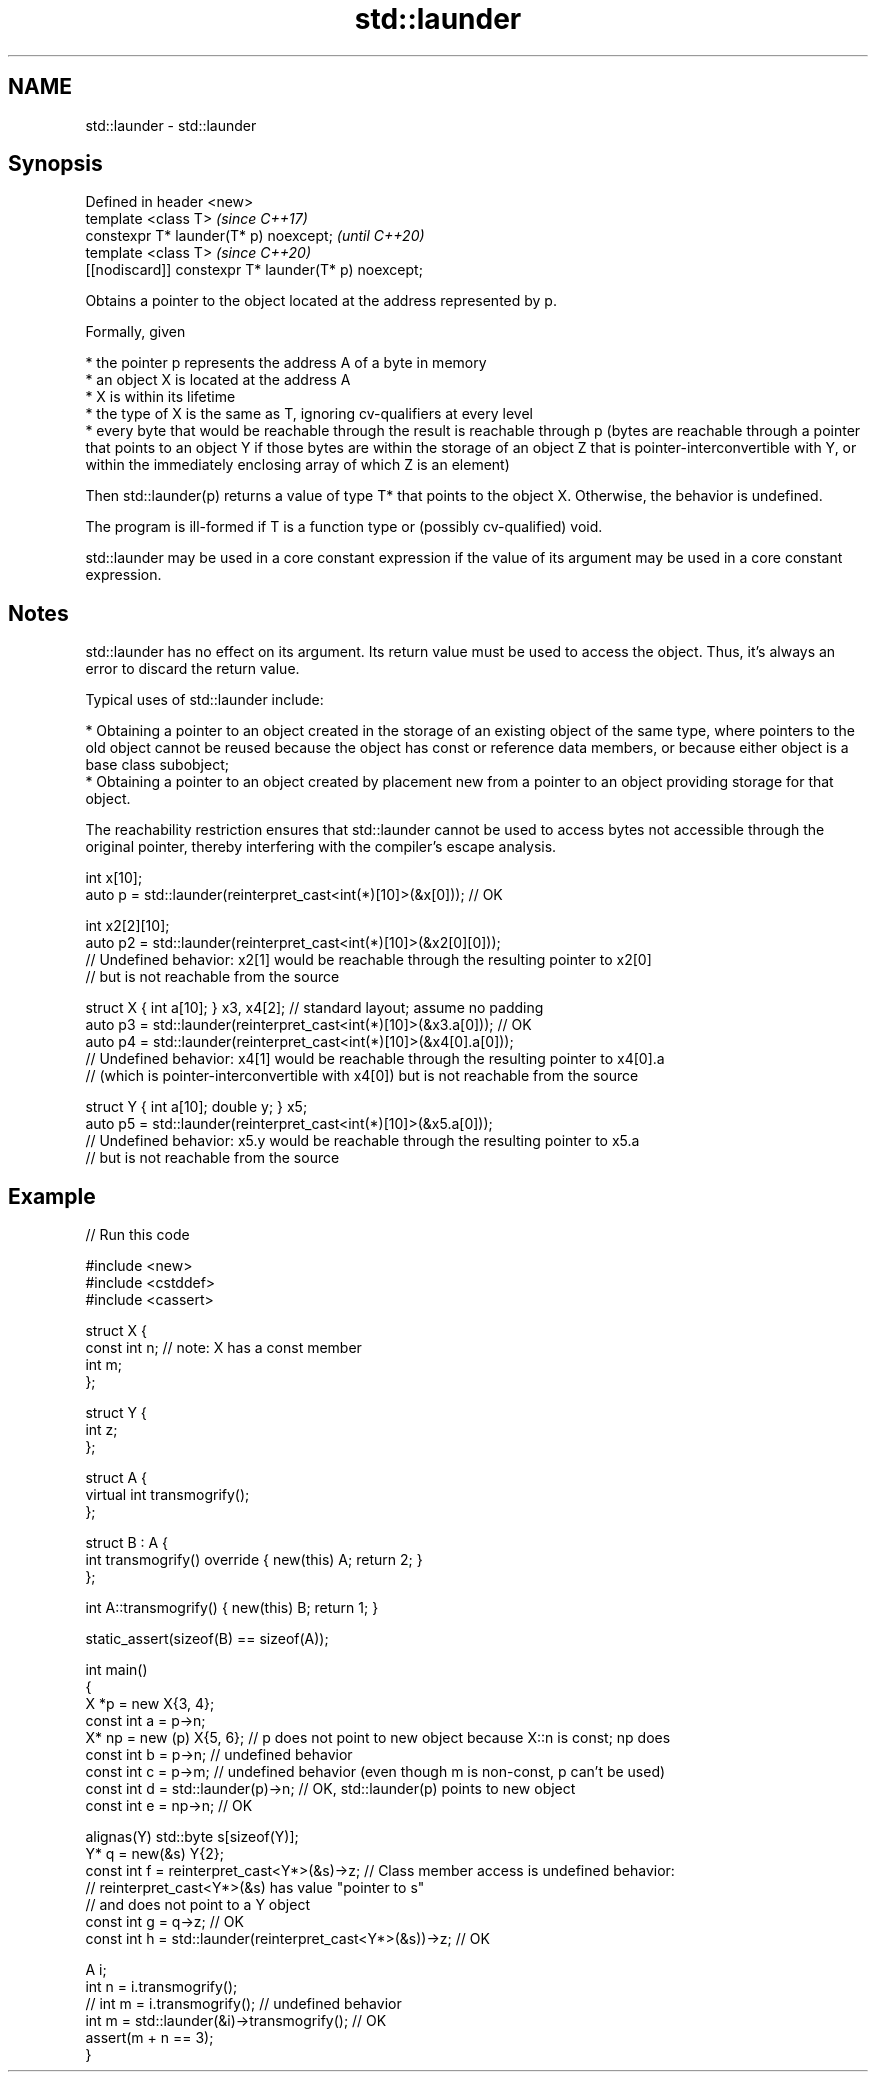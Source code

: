 .TH std::launder 3 "2020.03.24" "http://cppreference.com" "C++ Standard Libary"
.SH NAME
std::launder \- std::launder

.SH Synopsis
   Defined in header <new>
   template <class T>                                  \fI(since C++17)\fP
   constexpr T* launder(T* p) noexcept;                \fI(until C++20)\fP
   template <class T>                                  \fI(since C++20)\fP
   [[nodiscard]] constexpr T* launder(T* p) noexcept;

   Obtains a pointer to the object located at the address represented by p.

   Formally, given

     * the pointer p represents the address A of a byte in memory
     * an object X is located at the address A
     * X is within its lifetime
     * the type of X is the same as T, ignoring cv-qualifiers at every level
     * every byte that would be reachable through the result is reachable through p (bytes are reachable through a pointer that points to an object Y if those bytes are within the storage of an object Z that is pointer-interconvertible with Y, or within the immediately enclosing array of which Z is an element)

   Then std::launder(p) returns a value of type T* that points to the object X. Otherwise, the behavior is undefined.

   The program is ill-formed if T is a function type or (possibly cv-qualified) void.

   std::launder may be used in a core constant expression if the value of its argument may be used in a core constant expression.

.SH Notes

   std::launder has no effect on its argument. Its return value must be used to access the object. Thus, it's always an error to discard the return value.

   Typical uses of std::launder include:

     * Obtaining a pointer to an object created in the storage of an existing object of the same type, where pointers to the old object cannot be reused because the object has const or reference data members, or because either object is a base class subobject;
     * Obtaining a pointer to an object created by placement new from a pointer to an object providing storage for that object.

   The reachability restriction ensures that std::launder cannot be used to access bytes not accessible through the original pointer, thereby interfering with the compiler's escape analysis.

 int x[10];
 auto p = std::launder(reinterpret_cast<int(*)[10]>(&x[0])); // OK

 int x2[2][10];
 auto p2 = std::launder(reinterpret_cast<int(*)[10]>(&x2[0][0]));
 // Undefined behavior: x2[1] would be reachable through the resulting pointer to x2[0]
 // but is not reachable from the source

 struct X { int a[10]; } x3, x4[2]; // standard layout; assume no padding
 auto p3 = std::launder(reinterpret_cast<int(*)[10]>(&x3.a[0])); // OK
 auto p4 = std::launder(reinterpret_cast<int(*)[10]>(&x4[0].a[0]));
 // Undefined behavior: x4[1] would be reachable through the resulting pointer to x4[0].a
 // (which is pointer-interconvertible with x4[0]) but is not reachable from the source

 struct Y { int a[10]; double y; } x5;
 auto p5 = std::launder(reinterpret_cast<int(*)[10]>(&x5.a[0]));
 // Undefined behavior: x5.y would be reachable through the resulting pointer to x5.a
 // but is not reachable from the source

.SH Example

   
// Run this code

 #include <new>
 #include <cstddef>
 #include <cassert>

 struct X {
   const int n; // note: X has a const member
   int m;
 };

 struct Y {
   int z;
 };

 struct A {
     virtual int transmogrify();
 };

 struct B : A {
     int transmogrify() override { new(this) A; return 2; }
 };

 int A::transmogrify() { new(this) B; return 1; }

 static_assert(sizeof(B) == sizeof(A));

 int main()
 {
   X *p = new X{3, 4};
   const int a = p->n;
   X* np = new (p) X{5, 6};    // p does not point to new object because X::n is const; np does
   const int b = p->n; // undefined behavior
   const int c = p->m; // undefined behavior (even though m is non-const, p can't be used)
   const int d = std::launder(p)->n; // OK, std::launder(p) points to new object
   const int e = np->n; // OK

   alignas(Y) std::byte s[sizeof(Y)];
   Y* q = new(&s) Y{2};
   const int f = reinterpret_cast<Y*>(&s)->z; // Class member access is undefined behavior:
                                              // reinterpret_cast<Y*>(&s) has value "pointer to s"
                                              // and does not point to a Y object
   const int g = q->z; // OK
   const int h = std::launder(reinterpret_cast<Y*>(&s))->z; // OK

   A i;
   int n = i.transmogrify();
   // int m = i.transmogrify(); // undefined behavior
   int m = std::launder(&i)->transmogrify(); // OK
   assert(m + n == 3);
 }
